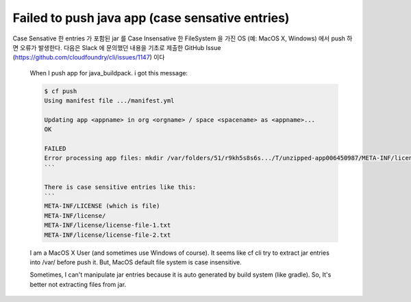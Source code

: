 Failed to push java app (case sensative entries)
================================================================================
Case Sensative 한 entries 가 포함된 jar 를 Case Insensative 한 FileSystem 을 가진 OS (예: MacOS X, Windows)
에서 push 하면 오류가 발생한다. 다음은 Slack 에 문의했던 내용을 기초로 제출한 GitHub Issue (https://github.com/cloudfoundry/cli/issues/1147) 이다 

  When I push app for java_buildpack. i got this message:

  .. code-block:: bash

    $ cf push
    Using manifest file .../manifest.yml

    Updating app <appname> in org <orgname> / space <spacename> as <appname>...
    OK

    FAILED
    Error processing app files: mkdir /var/folders/51/r9kh5s8s6s.../T/unzipped-app006450987/META-INF/license: not a directory
    ```

    There is case sensitive entries like this:
    ```
    META-INF/LICENSE (which is file) 
    META-INF/license/ 
    META-INF/license/license-file-1.txt
    META-INF/license/license-file-2.txt 
  
  I am a MacOS X User (and sometimes use Windows of course). 
  It seems like cf cli try to extract jar entries into /var/ before push it. 
  But, MacOS default file system is case insensitive.

  Sometimes, I can't manipulate jar entries because it is auto generated by build system (like gradle).
  So, It's better not extracting files from jar.
